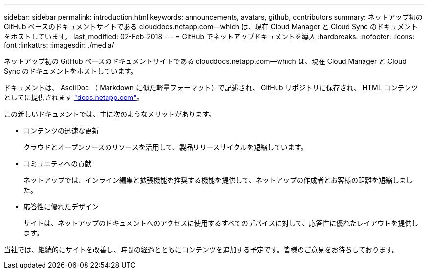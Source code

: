 ---
sidebar: sidebar 
permalink: introduction.html 
keywords: announcements, avatars, github, contributors 
summary: ネットアップ初の GitHub ベースのドキュメントサイトである clouddocs.netapp.com—which は、現在 Cloud Manager と Cloud Sync のドキュメントをホストしています。 
last_modified: 02-Feb-2018 
---
= GitHub でネットアップドキュメントを導入
:hardbreaks:
:nofooter: 
:icons: font
:linkattrs: 
:imagesdir: ./media/


[role="lead"]
ネットアップ初の GitHub ベースのドキュメントサイトである clouddocs.netapp.com—which は、現在 Cloud Manager と Cloud Sync のドキュメントをホストしています。

ドキュメントは、 AsciiDoc （ Markdown に似た軽量フォーマット）で記述され、 GitHub リポジトリに保存され、 HTML コンテンツとしてに提供されます https://docs.netapp.com["docs.netapp.com"^]。

この新しいドキュメントでは、主に次のようなメリットがあります。

* コンテンツの迅速な更新
+
クラウドとオープンソースのリソースを活用して、製品リリースサイクルを短縮しています。

* コミュニティへの貢献
+
ネットアップでは、インライン編集と拡張機能を推奨する機能を提供して、ネットアップの作成者とお客様の距離を短縮しました。

* 応答性に優れたデザイン
+
サイトは、ネットアップのドキュメントへのアクセスに使用するすべてのデバイスに対して、応答性に優れたレイアウトを提供します。



当社では、継続的にサイトを改善し、時間の経過とともにコンテンツを追加する予定です。皆様のご意見をお待ちしております。
